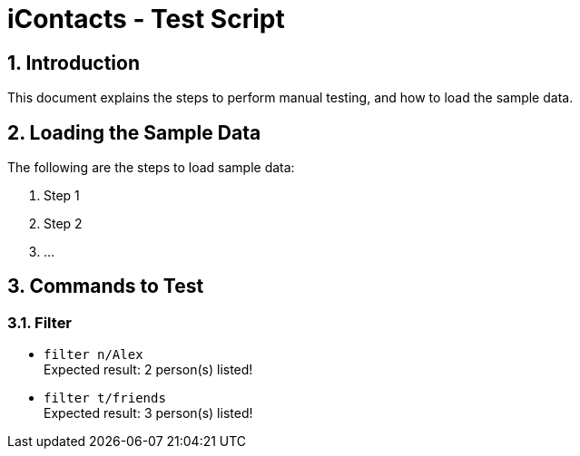= iContacts - Test Script
:sectnums:

== Introduction
This document explains the steps to perform manual testing, and how to load the sample data.

== Loading the Sample Data

The following are the steps to load sample data:

. Step 1
. Step 2
. ...

== Commands to Test

=== Filter

* `filter n/Alex` +
Expected result: 2 person(s) listed!

* `filter t/friends` +
Expected result: 3 person(s) listed!

